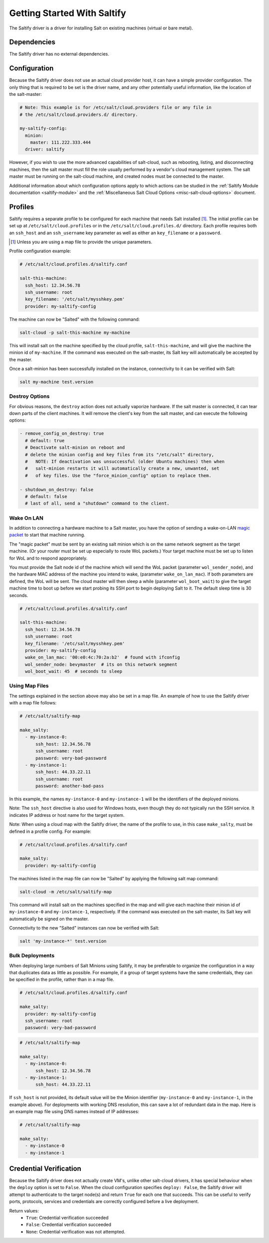 .. _getting-started-with-saltify:

============================
Getting Started With Saltify
============================

The Saltify driver is a driver for installing Salt on existing
machines (virtual or bare metal).


Dependencies
============
The Saltify driver has no external dependencies.


Configuration
=============

Because the Saltify driver does not use an actual cloud provider host, it can have a
simple provider configuration. The only thing that is required to be set is the
driver name, and any other potentially useful information, like the location of
the salt-master:

.. code-block:: yaml

    # Note: This example is for /etc/salt/cloud.providers file or any file in
    # the /etc/salt/cloud.providers.d/ directory.

    my-saltify-config:
      minion:
        master: 111.222.333.444
      driver: saltify

However, if you wish to use the more advanced capabilities of salt-cloud, such as
rebooting, listing, and disconnecting machines, then the salt master must fill
the role usually performed by a vendor's cloud management system. The salt master
must be running on the salt-cloud machine, and created nodes must be connected to the
master.

Additional information about which configuration options apply to which actions
can be studied in the
:ref:`Saltify Module documentation <saltify-module>`
and the
:ref:`Miscellaneous Salt Cloud Options <misc-salt-cloud-options>`
document.

Profiles
========

Saltify requires a separate profile to be configured for each machine that
needs Salt installed [#]_. The initial profile can be set up at
``/etc/salt/cloud.profiles``
or in the ``/etc/salt/cloud.profiles.d/`` directory. Each profile requires
both an ``ssh_host`` and an ``ssh_username`` key parameter as well as either
an ``key_filename`` or a ``password``.

.. [#] Unless you are using a map file to provide the unique parameters.

Profile configuration example:

.. code-block:: yaml

    # /etc/salt/cloud.profiles.d/saltify.conf

    salt-this-machine:
      ssh_host: 12.34.56.78
      ssh_username: root
      key_filename: '/etc/salt/mysshkey.pem'
      provider: my-saltify-config

The machine can now be "Salted" with the following command:

.. code-block:: bash

    salt-cloud -p salt-this-machine my-machine

This will install salt on the machine specified by the cloud profile,
``salt-this-machine``, and will give the machine the minion id of
``my-machine``. If the command was executed on the salt-master, its Salt
key will automatically be accepted by the master.

Once a salt-minion has been successfully installed on the instance, connectivity
to it can be verified with Salt:

.. code-block:: bash

    salt my-machine test.version

Destroy Options
---------------

.. versionadded:: 2018.3.0

For obvious reasons, the ``destroy`` action does not actually vaporize hardware.
If the salt  master is connected, it can tear down parts of the client machines.
It will remove the client's key from the salt master,
and can execute the following options:

.. code-block:: yaml

  - remove_config_on_destroy: true
    # default: true
    # Deactivate salt-minion on reboot and
    # delete the minion config and key files from its "/etc/salt" directory,
    #   NOTE: If deactivation was unsuccessful (older Ubuntu machines) then when
    #   salt-minion restarts it will automatically create a new, unwanted, set
    #   of key files. Use the "force_minion_config" option to replace them.

  - shutdown_on_destroy: false
    # default: false
    # last of all, send a "shutdown" command to the client.

Wake On LAN
-----------

.. versionadded:: 2018.3.0

In addition to connecting a hardware machine to a Salt master,
you have the option of sending a wake-on-LAN
`magic packet`_
to start that machine running.

.. _magic packet: https://en.wikipedia.org/wiki/Wake-on-LAN

The "magic packet" must be sent by an existing salt minion which is on
the same network segment as the target machine. (Or your router
must be set up especially to route WoL packets.) Your target machine
must be set up to listen for WoL and to respond appropriately.

You must provide the Salt node id of the machine which will send
the WoL packet \(parameter ``wol_sender_node``\), and
the hardware MAC address of the machine you intend to wake,
\(parameter ``wake_on_lan_mac``\). If both parameters are defined,
the WoL will be sent. The cloud master will then sleep a while
\(parameter ``wol_boot_wait``) to give the target machine time to
boot up before we start probing its SSH port to begin deploying
Salt to it. The default sleep time is 30 seconds.

.. code-block:: yaml

    # /etc/salt/cloud.profiles.d/saltify.conf

    salt-this-machine:
      ssh_host: 12.34.56.78
      ssh_username: root
      key_filename: '/etc/salt/mysshkey.pem'
      provider: my-saltify-config
      wake_on_lan_mac: '00:e0:4c:70:2a:b2'  # found with ifconfig
      wol_sender_node: bevymaster  # its on this network segment
      wol_boot_wait: 45  # seconds to sleep

Using Map Files
---------------
The settings explained in the section above may also be set in a map file. An
example of how to use the Saltify driver with a map file follows:

.. code-block:: yaml

    # /etc/salt/saltify-map

    make_salty:
      - my-instance-0:
          ssh_host: 12.34.56.78
          ssh_username: root
          password: very-bad-password
      - my-instance-1:
          ssh_host: 44.33.22.11
          ssh_username: root
          password: another-bad-pass

In this example, the names ``my-instance-0`` and ``my-instance-1`` will be the
identifiers of the deployed minions.

Note: The ``ssh_host`` directive is also used for Windows hosts, even though they do
not typically run the SSH service. It indicates IP address or host name for the target
system.

Note: When using a cloud map with the Saltify driver, the name of the profile
to use, in this case ``make_salty``, must be defined in a profile config. For
example:

.. code-block:: yaml

    # /etc/salt/cloud.profiles.d/saltify.conf

    make_salty:
      provider: my-saltify-config

The machines listed in the map file can now be "Salted" by applying the
following salt map command:

.. code-block:: bash

    salt-cloud -m /etc/salt/saltify-map

This command will install salt on the machines specified in the map and will
give each machine their minion id of ``my-instance-0`` and ``my-instance-1``,
respectively. If the command was executed on the salt-master, its Salt key will
automatically be signed on the master.

Connectivity to the new "Salted" instances can now be verified with Salt:

.. code-block:: bash

    salt 'my-instance-*' test.version

Bulk Deployments
----------------

When deploying large numbers of Salt Minions using Saltify, it may be
preferable to organize the configuration in a way that duplicates data
as little as possible. For example, if a group of target systems have
the same credentials, they can be specified in the profile, rather than
in a map file.

.. code-block:: yaml

    # /etc/salt/cloud.profiles.d/saltify.conf

    make_salty:
      provider: my-saltify-config
      ssh_username: root
      password: very-bad-password

.. code-block:: yaml

    # /etc/salt/saltify-map

    make_salty:
      - my-instance-0:
          ssh_host: 12.34.56.78
      - my-instance-1:
          ssh_host: 44.33.22.11

If ``ssh_host`` is not provided, its default value will be the Minion identifier
(``my-instance-0`` and ``my-instance-1``, in the example above). For deployments with
working DNS resolution, this can save a lot of redundant data in the map. Here is an
example map file using DNS names instead of IP addresses:

.. code-block:: yaml

    # /etc/salt/saltify-map

    make_salty:
      - my-instance-0
      - my-instance-1

Credential Verification
=======================

Because the Saltify driver does not actually create VM's, unlike other
salt-cloud drivers, it has special behaviour when the ``deploy`` option is set
to ``False``. When the cloud configuration specifies ``deploy: False``, the
Saltify driver will attempt to authenticate to the target node(s) and return
``True`` for each one that succeeds. This can be useful to verify ports,
protocols, services and credentials are correctly configured before a live
deployment.

Return values:
  - ``True``: Credential verification succeeded
  - ``False``: Credential verification succeeded
  - ``None``: Credential verification was not attempted.
